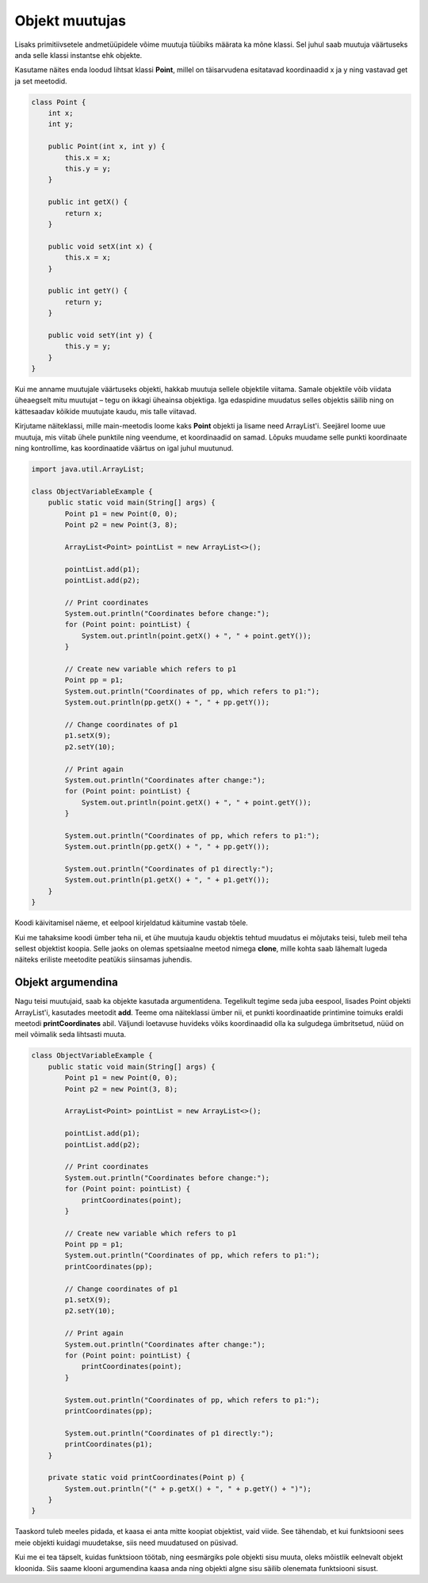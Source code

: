 ===============
Objekt muutujas
===============

Lisaks primitiivsetele andmetüüpidele võime muutuja tüübiks määrata ka mõne klassi. Sel juhul saab muutuja väärtuseks anda selle klassi instantse ehk objekte.

Kasutame näites enda loodud lihtsat klassi **Point**, millel on täisarvudena esitatavad koordinaadid x ja y ning vastavad get ja set meetodid.

.. code-block:: java

    class Point {
        int x;
        int y;

        public Point(int x, int y) {
            this.x = x;
            this.y = y;
        }

        public int getX() {
            return x;
        }

        public void setX(int x) {
            this.x = x;
        }

        public int getY() {
            return y;
        }

        public void setY(int y) {
            this.y = y;
        }
    }

Kui me anname muutujale väärtuseks objekti, hakkab muutuja sellele objektile viitama. Samale objektile võib viidata üheaegselt mitu muutujat – tegu on ikkagi üheainsa objektiga. Iga edaspidine muudatus selles objektis säilib ning on kättesaadav kõikide muutujate kaudu, mis talle viitavad.

Kirjutame näiteklassi, mille main-meetodis loome kaks **Point** objekti ja lisame need ArrayList'i. Seejärel loome uue muutuja, mis viitab ühele punktile ning veendume, et koordinaadid on samad. Lõpuks muudame selle punkti koordinaate ning kontrollime, kas koordinaatide väärtus on igal juhul muutunud.

.. code-block:: java

    import java.util.ArrayList;

    class ObjectVariableExample {
        public static void main(String[] args) {
            Point p1 = new Point(0, 0);
            Point p2 = new Point(3, 8);

            ArrayList<Point> pointList = new ArrayList<>();

            pointList.add(p1);
            pointList.add(p2);

            // Print coordinates
            System.out.println("Coordinates before change:");
            for (Point point: pointList) {
                System.out.println(point.getX() + ", " + point.getY());
            }

            // Create new variable which refers to p1
            Point pp = p1;
            System.out.println("Coordinates of pp, which refers to p1:");
            System.out.println(pp.getX() + ", " + pp.getY());

            // Change coordinates of p1
            p1.setX(9);
            p2.setY(10);

            // Print again
            System.out.println("Coordinates after change:");
            for (Point point: pointList) {
                System.out.println(point.getX() + ", " + point.getY());
            }

            System.out.println("Coordinates of pp, which refers to p1:");
            System.out.println(pp.getX() + ", " + pp.getY());

            System.out.println("Coordinates of p1 directly:");
            System.out.println(p1.getX() + ", " + p1.getY());
        }
    }

Koodi käivitamisel näeme, et eelpool kirjeldatud käitumine vastab tõele.

Kui me tahaksime koodi ümber teha nii, et ühe muutuja kaudu objektis tehtud muudatus ei mõjutaks teisi, tuleb meil teha sellest objektist koopia. Selle jaoks on olemas spetsiaalne meetod nimega **clone**, mille kohta saab lähemalt lugeda näiteks eriliste meetodite peatükis siinsamas juhendis.

Objekt argumendina
------------------

Nagu teisi muutujaid, saab ka objekte kasutada argumentidena. Tegelikult tegime seda juba eespool, lisades Point objekti ArrayList'i, kasutades meetodit **add**. Teeme oma näiteklassi ümber nii, et punkti koordinaatide printimine toimuks eraldi meetodi **printCoordinates** abil. Väljundi loetavuse huvideks võiks koordinaadid olla ka sulgudega ümbritsetud, nüüd on meil võimalik seda lihtsasti muuta.

.. code-block:: java

    class ObjectVariableExample {
        public static void main(String[] args) {
            Point p1 = new Point(0, 0);
            Point p2 = new Point(3, 8);

            ArrayList<Point> pointList = new ArrayList<>();

            pointList.add(p1);
            pointList.add(p2);

            // Print coordinates
            System.out.println("Coordinates before change:");
            for (Point point: pointList) {
                printCoordinates(point);
            }

            // Create new variable which refers to p1
            Point pp = p1;
            System.out.println("Coordinates of pp, which refers to p1:");
            printCoordinates(pp);

            // Change coordinates of p1
            p1.setX(9);
            p2.setY(10);

            // Print again
            System.out.println("Coordinates after change:");
            for (Point point: pointList) {
                printCoordinates(point);
            }

            System.out.println("Coordinates of pp, which refers to p1:");
            printCoordinates(pp);

            System.out.println("Coordinates of p1 directly:");
            printCoordinates(p1);
        }

        private static void printCoordinates(Point p) {
            System.out.println("(" + p.getX() + ", " + p.getY() + ")");
        }
    }

Taaskord tuleb meeles pidada, et kaasa ei anta mitte koopiat objektist, vaid viide. See tähendab, et kui funktsiooni sees meie objekti kuidagi muudetakse, siis need muudatused on püsivad.

Kui me ei tea täpselt, kuidas funktsioon töötab, ning eesmärgiks pole objekti sisu muuta, oleks mõistlik eelnevalt objekt kloonida. Siis saame klooni argumendina kaasa anda ning objekti algne sisu säilib olenemata funktsiooni sisust.